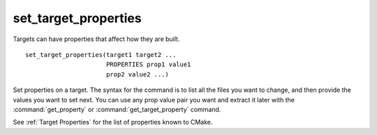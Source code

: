 set_target_properties
---------------------

Targets can have properties that affect how they are built.

::

  set_target_properties(target1 target2 ...
                        PROPERTIES prop1 value1
                        prop2 value2 ...)

Set properties on a target.  The syntax for the command is to list all
the files you want to change, and then provide the values you want to
set next.  You can use any prop value pair you want and extract it
later with the :command:`get_property` or :command:`get_target_property`
command.

See :ref:`Target Properties` for the list of properties known to CMake.
